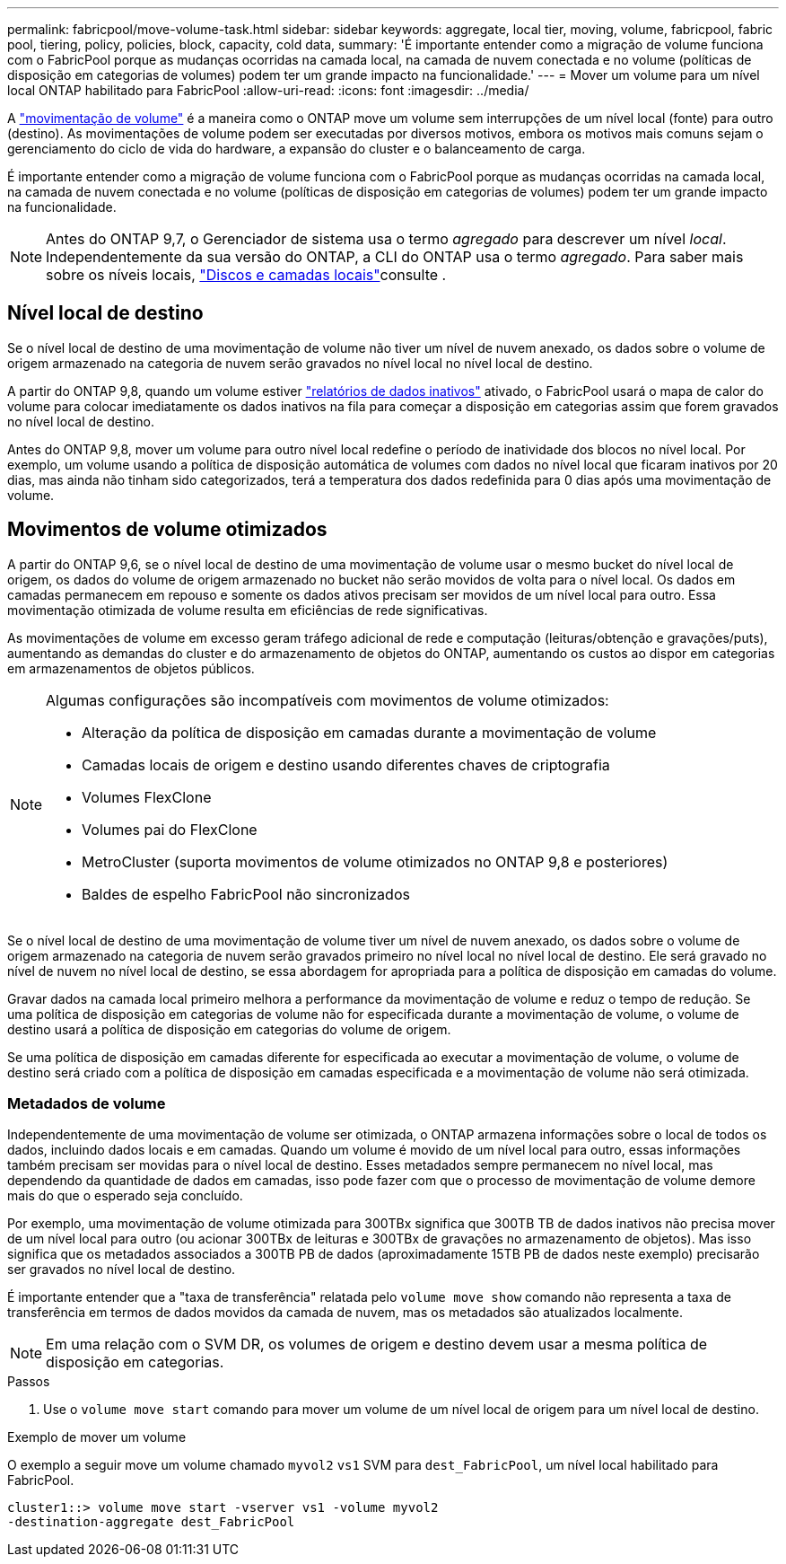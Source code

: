 ---
permalink: fabricpool/move-volume-task.html 
sidebar: sidebar 
keywords: aggregate, local tier, moving, volume, fabricpool, fabric pool, tiering, policy, policies, block, capacity, cold data, 
summary: 'É importante entender como a migração de volume funciona com o FabricPool porque as mudanças ocorridas na camada local, na camada de nuvem conectada e no volume (políticas de disposição em categorias de volumes) podem ter um grande impacto na funcionalidade.' 
---
= Mover um volume para um nível local ONTAP habilitado para FabricPool
:allow-uri-read: 
:icons: font
:imagesdir: ../media/


[role="lead"]
A link:../volumes/move-volume-task.html["movimentação de volume"] é a maneira como o ONTAP move um volume sem interrupções de um nível local (fonte) para outro (destino). As movimentações de volume podem ser executadas por diversos motivos, embora os motivos mais comuns sejam o gerenciamento do ciclo de vida do hardware, a expansão do cluster e o balanceamento de carga.

É importante entender como a migração de volume funciona com o FabricPool porque as mudanças ocorridas na camada local, na camada de nuvem conectada e no volume (políticas de disposição em categorias de volumes) podem ter um grande impacto na funcionalidade.


NOTE: Antes do ONTAP 9,7, o Gerenciador de sistema usa o termo _agregado_ para descrever um nível _local_. Independentemente da sua versão do ONTAP, a CLI do ONTAP usa o termo _agregado_. Para saber mais sobre os níveis locais, link:../disks-aggregates/index.html["Discos e camadas locais"]consulte .



== Nível local de destino

Se o nível local de destino de uma movimentação de volume não tiver um nível de nuvem anexado, os dados sobre o volume de origem armazenado na categoria de nuvem serão gravados no nível local no nível local de destino.

A partir do ONTAP 9,8, quando um volume estiver link:determine-data-inactive-reporting-task.html["relatórios de dados inativos"] ativado, o FabricPool usará o mapa de calor do volume para colocar imediatamente os dados inativos na fila para começar a disposição em categorias assim que forem gravados no nível local de destino.

Antes do ONTAP 9,8, mover um volume para outro nível local redefine o período de inatividade dos blocos no nível local. Por exemplo, um volume usando a política de disposição automática de volumes com dados no nível local que ficaram inativos por 20 dias, mas ainda não tinham sido categorizados, terá a temperatura dos dados redefinida para 0 dias após uma movimentação de volume.



== Movimentos de volume otimizados

A partir do ONTAP 9,6, se o nível local de destino de uma movimentação de volume usar o mesmo bucket do nível local de origem, os dados do volume de origem armazenado no bucket não serão movidos de volta para o nível local. Os dados em camadas permanecem em repouso e somente os dados ativos precisam ser movidos de um nível local para outro. Essa movimentação otimizada de volume resulta em eficiências de rede significativas.

As movimentações de volume em excesso geram tráfego adicional de rede e computação (leituras/obtenção e gravações/puts), aumentando as demandas do cluster e do armazenamento de objetos do ONTAP, aumentando os custos ao dispor em categorias em armazenamentos de objetos públicos.

[NOTE]
====
Algumas configurações são incompatíveis com movimentos de volume otimizados:

* Alteração da política de disposição em camadas durante a movimentação de volume
* Camadas locais de origem e destino usando diferentes chaves de criptografia
* Volumes FlexClone
* Volumes pai do FlexClone
* MetroCluster (suporta movimentos de volume otimizados no ONTAP 9,8 e posteriores)
* Baldes de espelho FabricPool não sincronizados


====
Se o nível local de destino de uma movimentação de volume tiver um nível de nuvem anexado, os dados sobre o volume de origem armazenado na categoria de nuvem serão gravados primeiro no nível local no nível local de destino. Ele será gravado no nível de nuvem no nível local de destino, se essa abordagem for apropriada para a política de disposição em camadas do volume.

Gravar dados na camada local primeiro melhora a performance da movimentação de volume e reduz o tempo de redução. Se uma política de disposição em categorias de volume não for especificada durante a movimentação de volume, o volume de destino usará a política de disposição em categorias do volume de origem.

Se uma política de disposição em camadas diferente for especificada ao executar a movimentação de volume, o volume de destino será criado com a política de disposição em camadas especificada e a movimentação de volume não será otimizada.



=== Metadados de volume

Independentemente de uma movimentação de volume ser otimizada, o ONTAP armazena informações sobre o local de todos os dados, incluindo dados locais e em camadas. Quando um volume é movido de um nível local para outro, essas informações também precisam ser movidas para o nível local de destino. Esses metadados sempre permanecem no nível local, mas dependendo da quantidade de dados em camadas, isso pode fazer com que o processo de movimentação de volume demore mais do que o esperado seja concluído.

Por exemplo, uma movimentação de volume otimizada para 300TBx significa que 300TB TB de dados inativos não precisa mover de um nível local para outro (ou acionar 300TBx de leituras e 300TBx de gravações no armazenamento de objetos). Mas isso significa que os metadados associados a 300TB PB de dados (aproximadamente 15TB PB de dados neste exemplo) precisarão ser gravados no nível local de destino.

É importante entender que a "taxa de transferência" relatada pelo `volume move show` comando não representa a taxa de transferência em termos de dados movidos da camada de nuvem, mas os metadados são atualizados localmente.


NOTE: Em uma relação com o SVM DR, os volumes de origem e destino devem usar a mesma política de disposição em categorias.

.Passos
. Use o `volume move start` comando para mover um volume de um nível local de origem para um nível local de destino.


.Exemplo de mover um volume
O exemplo a seguir move um volume chamado `myvol2` `vs1` SVM para `dest_FabricPool`, um nível local habilitado para FabricPool.

[listing]
----
cluster1::> volume move start -vserver vs1 -volume myvol2
-destination-aggregate dest_FabricPool
----